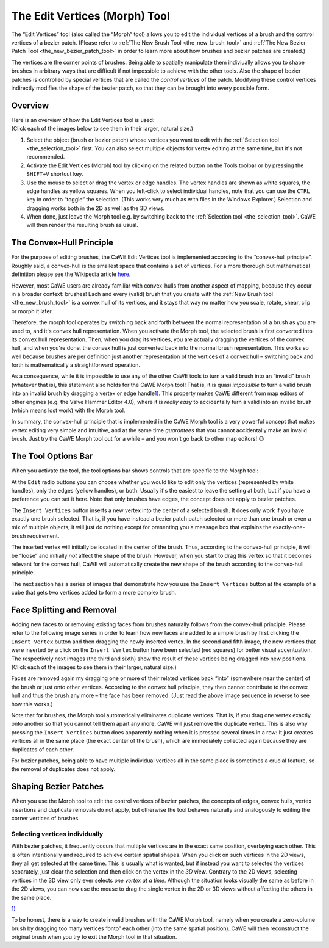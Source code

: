 .. _the_edit_vertices_morph_tool:

The Edit Vertices (Morph) Tool
==============================

|image0| The “Edit Vertices” tool (also called the “Morph” tool) allows
you to edit the individual vertices of a brush and the control vertices
of a bezier patch. (Please refer to
:ref:`The New Brush Tool <the_new_brush_tool>` and
:ref:`The New Bezier Patch Tool <the_new_bezier_patch_tool>` in order to
learn more about how brushes and bezier patches are created.)

The vertices are the corner points of brushes. Being able to spatially
manipulate them indiviually allows you to shape brushes in arbitrary
ways that are difficult if not impossible to achieve with the other
tools. Also the shape of bezier patches is controlled by special
vertices that are called the *control vertices* of the patch. Modifying
these control vertices indirectly modifies the shape of the bezier
patch, so that they can be brought into every possible form.

.. _mapping_cawe_editingtools_morph_overview:

Overview
--------

| Here is an overview of how the Edit Vertices tool is used:
| (Click each of the images below to see them in their larger, natural
  size.)

#. |image1| Select the object (brush or bezier patch) whose vertices you
   want to edit with the :ref:`Selection tool <the_selection_tool>`
   first. You can also select multiple objects for vertex editing at the
   same time, but it's not recommended.
#. |image2| Activate the Edit Vertices (Morph) tool by clicking on the
   related button on the Tools toolbar or by pressing the ``SHIFT+V``
   shortcut key.
#. |image3| Use the mouse to select or drag the vertex or edge handles.
   The vertex handles are shown as white squares, the edge handles as
   yellow squares. When you left-click to select individual handles,
   note that you can use the ``CTRL`` key in order to “toggle” the
   selection. (This works very much as with files in the Windows
   Explorer.) Selection and dragging works both in the 2D as well as the
   3D views.
#. |image4| When done, just leave the Morph tool e.g. by switching back
   to the :ref:`Selection tool <the_selection_tool>`. CaWE will then
   render the resulting brush as usual.

The Convex-Hull Principle
-------------------------

For the purpose of editing brushes, the CaWE Edit Vertices tool is
implemented according to the “convex-hull principle”. Roughly said, a
convex-hull is the smallest space that contains a set of vertices. For a
more thorough but mathematical definition please see the Wikipedia
article `here <https://en.wikipedia.org/wiki/Convex_hull>`__.

However, most CaWE users are already familiar with convex-hulls from
another aspect of mapping, because they occur in a broader context:
brushes! Each and every (valid) brush that you create with the
:ref:`New Brush tool <the_new_brush_tool>` is a convex hull of its
vertices, and it stays that way no matter how you scale, rotate, shear,
clip or morph it later.

Therefore, the morph tool operates by switching back and forth between
the normal representation of a brush as you are used to, and it's convex
hull representation. When you activate the Morph tool, the selected
brush is first converted into its convex hull representation. Then, when
you drag its vertices, you are actually dragging the vertices of the
convex hull, and when you're done, the convex hull is just converted
back into the normal brush representation. This works so well because
brushes are per definition just another representation of the vertices
of a convex hull – switching back and forth is mathematically a
straightforward operation.

As a consequence, while it is impossible to use any of the other CaWE
tools to turn a valid brush into an “invalid” brush (whatever that is),
this statement also holds for the CaWE Morph tool! That is, it is quasi
*impossible* to turn a valid brush into an invalid brush by dragging a
vertex or edge handle\ `1) <#fn__1>`__. This property makes CaWE
different from map editors of other engines (e.g. the Valve Hammer
Editor 4.0), where it is *really easy* to accidentally turn a valid into
an invalid brush (which means lost work) with the Morph tool.

In summary, the convex-hull principle that is implemented in the CaWE
Morph tool is a very powerful concept that makes vertex editing very
simple and intuitive, and at the same time *guarantees* that you cannot
accidentally make an invalid brush. Just try the CaWE Morph tool out for
a while – and you won't go back to other map editors! 😉

The Tool Options Bar
--------------------

|image5| When you activate the tool, the tool options bar shows controls
that are specific to the Morph tool:

At the ``Edit`` radio buttons you can choose whether you would like to
edit only the vertices (represented by white handles), only the edges
(yellow handles), or both. Usually it's the easiest to leave the setting
at both, but if you have a preference you can set it here. Note that
only brushes have edges, the concept does not apply to bezier patches.

The ``Insert Vertices`` button inserts a new vertex into the center of a
selected brush. It does only work if you have exactly one brush
selected. That is, if you have instead a bezier patch patch selected or
more than one brush or even a mix of multiple objects, it will just do
nothing except for presenting you a message box that explains the
exactly-one-brush requirement.

The inserted vertex will initially be located in the center of the
brush. Thus, according to the convex-hull principle, it will be “loose”
and initially *not* affect the shape of the brush. However, when you
start to drag this vertex so that it becomes relevant for the convex
hull, CaWE will automatically create the new shape of the brush
according to the convex-hull principle.

The next section has a series of images that demonstrate how you use the
``Insert Vertices`` button at the example of a cube that gets two
vertices added to form a more complex brush.

Face Splitting and Removal
--------------------------

| Adding new faces to or removing existing faces from brushes naturally
  follows from the convex-hull principle. Please refer to the following
  image series in order to learn how new faces are added to a simple
  brush by first clicking the ``Insert Vertex`` button and then dragging
  the newly inserted vertex. In the second and fifth image, the new
  vertices that were inserted by a click on the ``Insert Vertex`` button
  have been selected (red squares) for better visual accentuation. The
  respectively next images (the third and sixth) show the result of
  these vertices being dragged into new positions.
| (Click each of the images to see them in their larger, natural size.)

|image6| |image7| |image8| |image9| |image10| |image11| |image12|

Faces are removed again my dragging one or more of their related
vertices back “into” (somewhere near the center) of the brush or just
onto other vertices. According to the convex hull principle, they then
cannot contribute to the convex hull and thus the brush any more – the
face has been removed. (Just read the above image sequence in reverse to
see how this works.)

Note that for brushes, the Morph tool automatically eliminates duplicate
vertices. That is, if you drag one vertex exactly onto another so that
you cannot tell them apart any more, CaWE will just remove the duplicate
vertex. This is also why pressing the ``Insert Vertices`` button does
apparently nothing when it is pressed several times in a row: It just
creates vertices all in the same place (the exact center of the brush),
which are immediately collected again because they are duplicates of
each other.

For bezier patches, being able to have multiple individual vertices all
in the same place is sometimes a crucial feature, so the removal of
duplicates does not apply.

Shaping Bezier Patches
----------------------

When you use the Morph tool to edit the control vertices of bezier
patches, the concepts of edges, convex hulls, vertex insertions and
duplicate removals do not apply, but otherwise the tool behaves
naturally and analogously to editing the corner vertices of brushes.

Selecting vertices individually
~~~~~~~~~~~~~~~~~~~~~~~~~~~~~~~

With bezier patches, it frequently occurs that multiple vertices are in
the exact same position, overlaying each other. This is often
intentionally and required to achieve certain spatial shapes. When you
click on such vertices in the 2D views, they all get selected at the
same time. This is usually what is wanted, but if instead you want to
selected the vertices separately, just clear the selection and then
click on the vertex in the *3D view*. Contrary to the 2D views,
selecting vertices in the 3D view only ever selects *one vertex at a
time*. Although the situation looks visually the same as before in the
2D views, you can now use the mouse to drag the single vertex in the 2D
or 3D views without affecting the others in the same place.

.. container:: footnotes

   .. container:: fn

      `1) <#fnt__1>`__

      .. container:: content

         To be honest, there *is* a way to create invalid brushes with
         the CaWE Morph tool, namely when you create a zero-volume brush
         by dragging too many vertices “onto” each other (into the same
         spatial position). CaWE will then reconstruct the original
         brush when you try to exit the Morph tool in that situation.

.. |image0| image:: /images/mapping/cawe/editingtools/cawe_toolbar_editvertices.png
   :class: medialeft
   :width: 80px
.. |image1| image:: /images/mapping/cawe/editingtools/editvertices_simple1.png
   :class: mediaright
   :width: 100px
.. |image2| image:: /images/mapping/cawe/editingtools/editvertices_simple2.png
   :class: mediaright
   :width: 100px
.. |image3| image:: /images/mapping/cawe/editingtools/editvertices_simple3.png
   :class: mediaright
   :width: 100px
.. |image4| image:: /images/mapping/cawe/editingtools/editvertices_simple4.png
   :class: mediaright
   :width: 100px
.. |image5| image:: /images/mapping/cawe/editingtools/cawe_tooloptionsbar_editvertices.png
   :class: mediaright
.. |image6| image:: /images/mapping/cawe/editingtools/editvertices_insertvertex1.png
   :class: media
   :width: 100px
.. |image7| image:: /images/mapping/cawe/editingtools/editvertices_insertvertex2.png
   :class: media
   :width: 100px
.. |image8| image:: /images/mapping/cawe/editingtools/editvertices_insertvertex3.png
   :class: media
   :width: 100px
.. |image9| image:: /images/mapping/cawe/editingtools/editvertices_insertvertex4.png
   :class: media
   :width: 100px
.. |image10| image:: /images/mapping/cawe/editingtools/editvertices_insertvertex5.png
   :class: media
   :width: 100px
.. |image11| image:: /images/mapping/cawe/editingtools/editvertices_insertvertex6.png
   :class: media
   :width: 100px
.. |image12| image:: /images/mapping/cawe/editingtools/editvertices_insertvertex7.png
   :class: media
   :width: 100px
